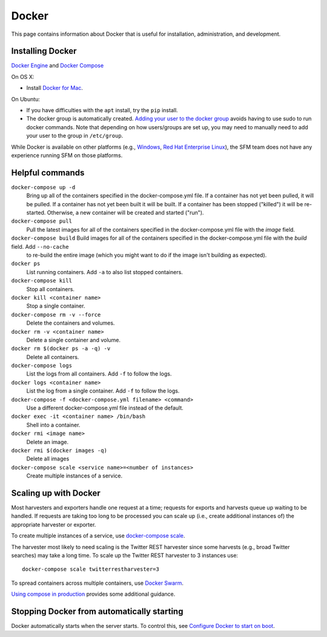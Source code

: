 ========
 Docker
========

This page contains information about Docker that is useful for installation,
administration, and development.

.. _docker-installing:

-------------------
 Installing Docker
-------------------

`Docker Engine <https://www.docker.com/>`_ and `Docker Compose <https://docs.docker.com/compose/>`_

On OS X:

* Install `Docker for Mac <https://docs.docker.com/desktop/mac/install/>`_.

On Ubuntu:

* If you have difficulties with the ``apt`` install, try the ``pip`` install.
* The docker group is automatically created. `Adding your user to the docker
  group <https://docs.docker.com/engine/installation/linux/linux-postinstall/#manage-docker-as-a-non-root-user>`_
  avoids having to use sudo to run docker commands. Note that depending on how
  users/groups are set up, you may need to manually need to add your user to the
  group in ``/etc/group``.

While Docker is available on other platforms (e.g., `Windows <https://docs.docker.com/engine/installation/windows/>`_,
`Red Hat Enterprise Linux <https://docs.docker.com/engine/installation/linux/rhel/>`_), the SFM team does not have any experience running
SFM on those platforms.

.. _docker-helpful:

------------------
 Helpful commands
------------------

``docker-compose up -d``
    Bring up all of the containers specified in the docker-compose.yml file. If a container has not yet been pulled,
    it will be pulled. If a container has not yet been built it will be built. If a container has been stopped ("killed")
    it will be re-started. Otherwise, a new container will be created and started ("run").

``docker-compose pull``
    Pull the latest images for all of the containers specified in the docker-compose.yml file with the `image` field.

``docker-compose build``    Build images for all of the containers specified in the docker-compose.yml file with the `build` field. Add ``--no-cache``
     to re-build the entire image (which you might want to do if the image isn't building as expected).

``docker ps``
    List running containers. Add ``-a`` to also list stopped containers.

``docker-compose kill``
    Stop all containers.

``docker kill <container name>``
    Stop a single container.

``docker-compose rm -v --force``
    Delete the containers and volumes.

``docker rm -v <container name>``
    Delete a single container and volume.

``docker rm $(docker ps -a -q) -v``
    Delete all containers.

``docker-compose logs``
    List the logs from all containers. Add ``-f`` to follow the logs.

``docker logs <container name>``
    List the log from a single container. Add ``-f`` to follow the logs.

``docker-compose -f <docker-compose.yml filename> <command>``
    Use a different docker-compose.yml file instead of the default.

``docker exec -it <container name> /bin/bash``
    Shell into a container.

``docker rmi <image name>``
    Delete an image.

``docker rmi $(docker images -q)``
    Delete all images

``docker-compose scale <service name>=<number of instances>``
    Create multiple instances of a service.

.. _docker-scaling:

------------------------
 Scaling up with Docker
------------------------

Most harvesters and exporters handle one request at a time; requests for exports and harvests queue up waiting
to be handled. If requests are taking too long to be processed you can scale up (i.e., create additional
instances of) the appropriate harvester or exporter.

To create multiple instances of a service, use `docker-compose scale <https://docs.docker.com/compose/reference/scale/>`_.

The harvester most likely to need scaling is the Twitter REST harvester since some harvests (e.g., broad Twitter
searches) may take a long time. To scale up the Twitter REST harvester to 3 instances use::

    docker-compose scale twitterrestharvester=3

To spread containers across multiple containers, use `Docker Swarm <https://docs.docker.com/swarm/overview/>`_.

`Using compose in production <https://docs.docker.com/compose/production/>`_ provides
some additional guidance.

.. _docker-stopping:

---------------------------------------------
 Stopping Docker from automatically starting
---------------------------------------------

Docker automatically starts when the server starts. To control this, see `Configure Docker to start on boot <https://docs.docker.com/engine/install/linux-postinstall/#configure-docker-to-start-on-boot>`_.

 
